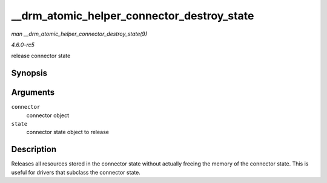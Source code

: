 .. -*- coding: utf-8; mode: rst -*-

.. _API---drm-atomic-helper-connector-destroy-state:

===========================================
__drm_atomic_helper_connector_destroy_state
===========================================

*man __drm_atomic_helper_connector_destroy_state(9)*

*4.6.0-rc5*

release connector state


Synopsis
========

.. c:function:: void __drm_atomic_helper_connector_destroy_state( struct drm_connector * connector, struct drm_connector_state * state )

Arguments
=========

``connector``
    connector object

``state``
    connector state object to release


Description
===========

Releases all resources stored in the connector state without actually
freeing the memory of the connector state. This is useful for drivers
that subclass the connector state.


.. ------------------------------------------------------------------------------
.. This file was automatically converted from DocBook-XML with the dbxml
.. library (https://github.com/return42/sphkerneldoc). The origin XML comes
.. from the linux kernel, refer to:
..
.. * https://github.com/torvalds/linux/tree/master/Documentation/DocBook
.. ------------------------------------------------------------------------------
